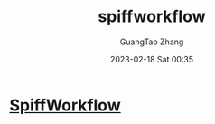 :PROPERTIES:
:ID:       6ea5c2c2-4721-4e06-8b34-bb20672fdac4
:END:
#+TITLE: spiffworkflow
#+AUTHOR: GuangTao Zhang
#+EMAIL: gtrunsec@hardenedlinux.org
#+DATE: 2023-02-18 Sat 00:35

* [[https://github.com/sartography/SpiffWorkflow][SpiffWorkflow]]
